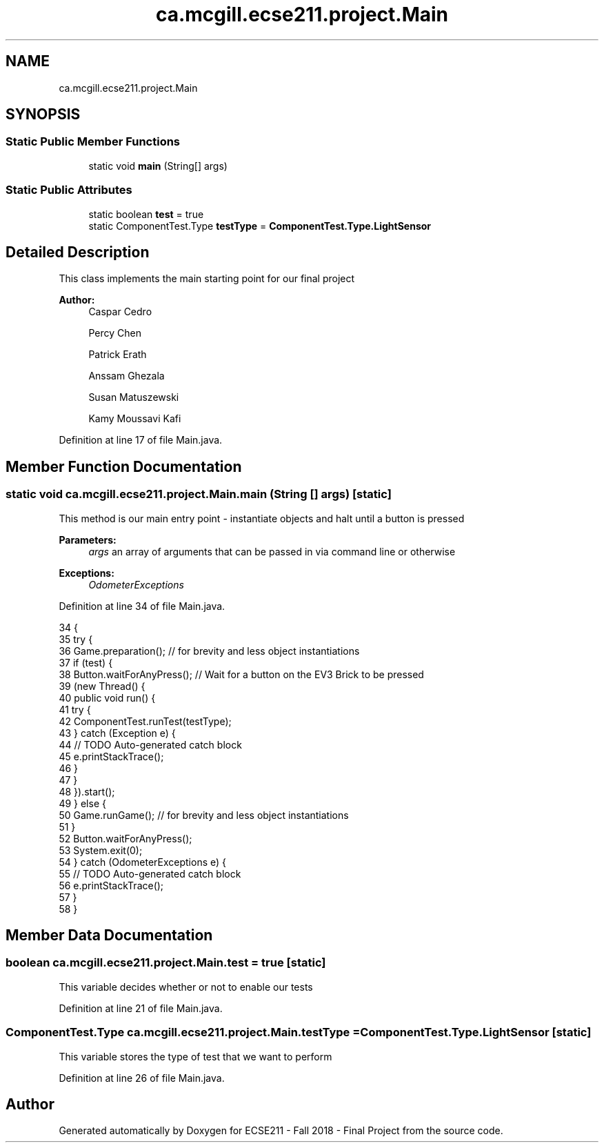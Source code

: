 .TH "ca.mcgill.ecse211.project.Main" 3 "Fri Nov 2 2018" "Version 1.0" "ECSE211 - Fall 2018 - Final Project" \" -*- nroff -*-
.ad l
.nh
.SH NAME
ca.mcgill.ecse211.project.Main
.SH SYNOPSIS
.br
.PP
.SS "Static Public Member Functions"

.in +1c
.ti -1c
.RI "static void \fBmain\fP (String[] args)"
.br
.in -1c
.SS "Static Public Attributes"

.in +1c
.ti -1c
.RI "static boolean \fBtest\fP = true"
.br
.ti -1c
.RI "static ComponentTest\&.Type \fBtestType\fP = \fBComponentTest\&.Type\&.LightSensor\fP"
.br
.in -1c
.SH "Detailed Description"
.PP 
This class implements the main starting point for our final project
.PP
\fBAuthor:\fP
.RS 4
Caspar Cedro 
.PP
Percy Chen 
.PP
Patrick Erath 
.PP
Anssam Ghezala 
.PP
Susan Matuszewski 
.PP
Kamy Moussavi Kafi 
.RE
.PP

.PP
Definition at line 17 of file Main\&.java\&.
.SH "Member Function Documentation"
.PP 
.SS "static void ca\&.mcgill\&.ecse211\&.project\&.Main\&.main (String [] args)\fC [static]\fP"
This method is our main entry point - instantiate objects and halt until a button is pressed
.PP
\fBParameters:\fP
.RS 4
\fIargs\fP an array of arguments that can be passed in via command line or otherwise 
.RE
.PP
\fBExceptions:\fP
.RS 4
\fIOdometerExceptions\fP 
.RE
.PP

.PP
Definition at line 34 of file Main\&.java\&.
.PP
.nf
34                                          {
35     try {
36       Game\&.preparation(); // for brevity and less object instantiations
37       if (test) {
38         Button\&.waitForAnyPress(); // Wait for a button on the EV3 Brick to be pressed
39         (new Thread() {
40           public void run() {
41             try {
42               ComponentTest\&.runTest(testType);
43             } catch (Exception e) {
44               // TODO Auto-generated catch block
45               e\&.printStackTrace();
46             }
47           }
48         })\&.start();
49       } else {
50         Game\&.runGame(); // for brevity and less object instantiations
51       }
52       Button\&.waitForAnyPress();
53       System\&.exit(0);
54     } catch (OdometerExceptions e) {
55       // TODO Auto-generated catch block
56       e\&.printStackTrace();
57     }
58   }
.fi
.SH "Member Data Documentation"
.PP 
.SS "boolean ca\&.mcgill\&.ecse211\&.project\&.Main\&.test = true\fC [static]\fP"
This variable decides whether or not to enable our tests 
.PP
Definition at line 21 of file Main\&.java\&.
.SS "ComponentTest\&.Type ca\&.mcgill\&.ecse211\&.project\&.Main\&.testType = \fBComponentTest\&.Type\&.LightSensor\fP\fC [static]\fP"
This variable stores the type of test that we want to perform 
.PP
Definition at line 26 of file Main\&.java\&.

.SH "Author"
.PP 
Generated automatically by Doxygen for ECSE211 - Fall 2018 - Final Project from the source code\&.
